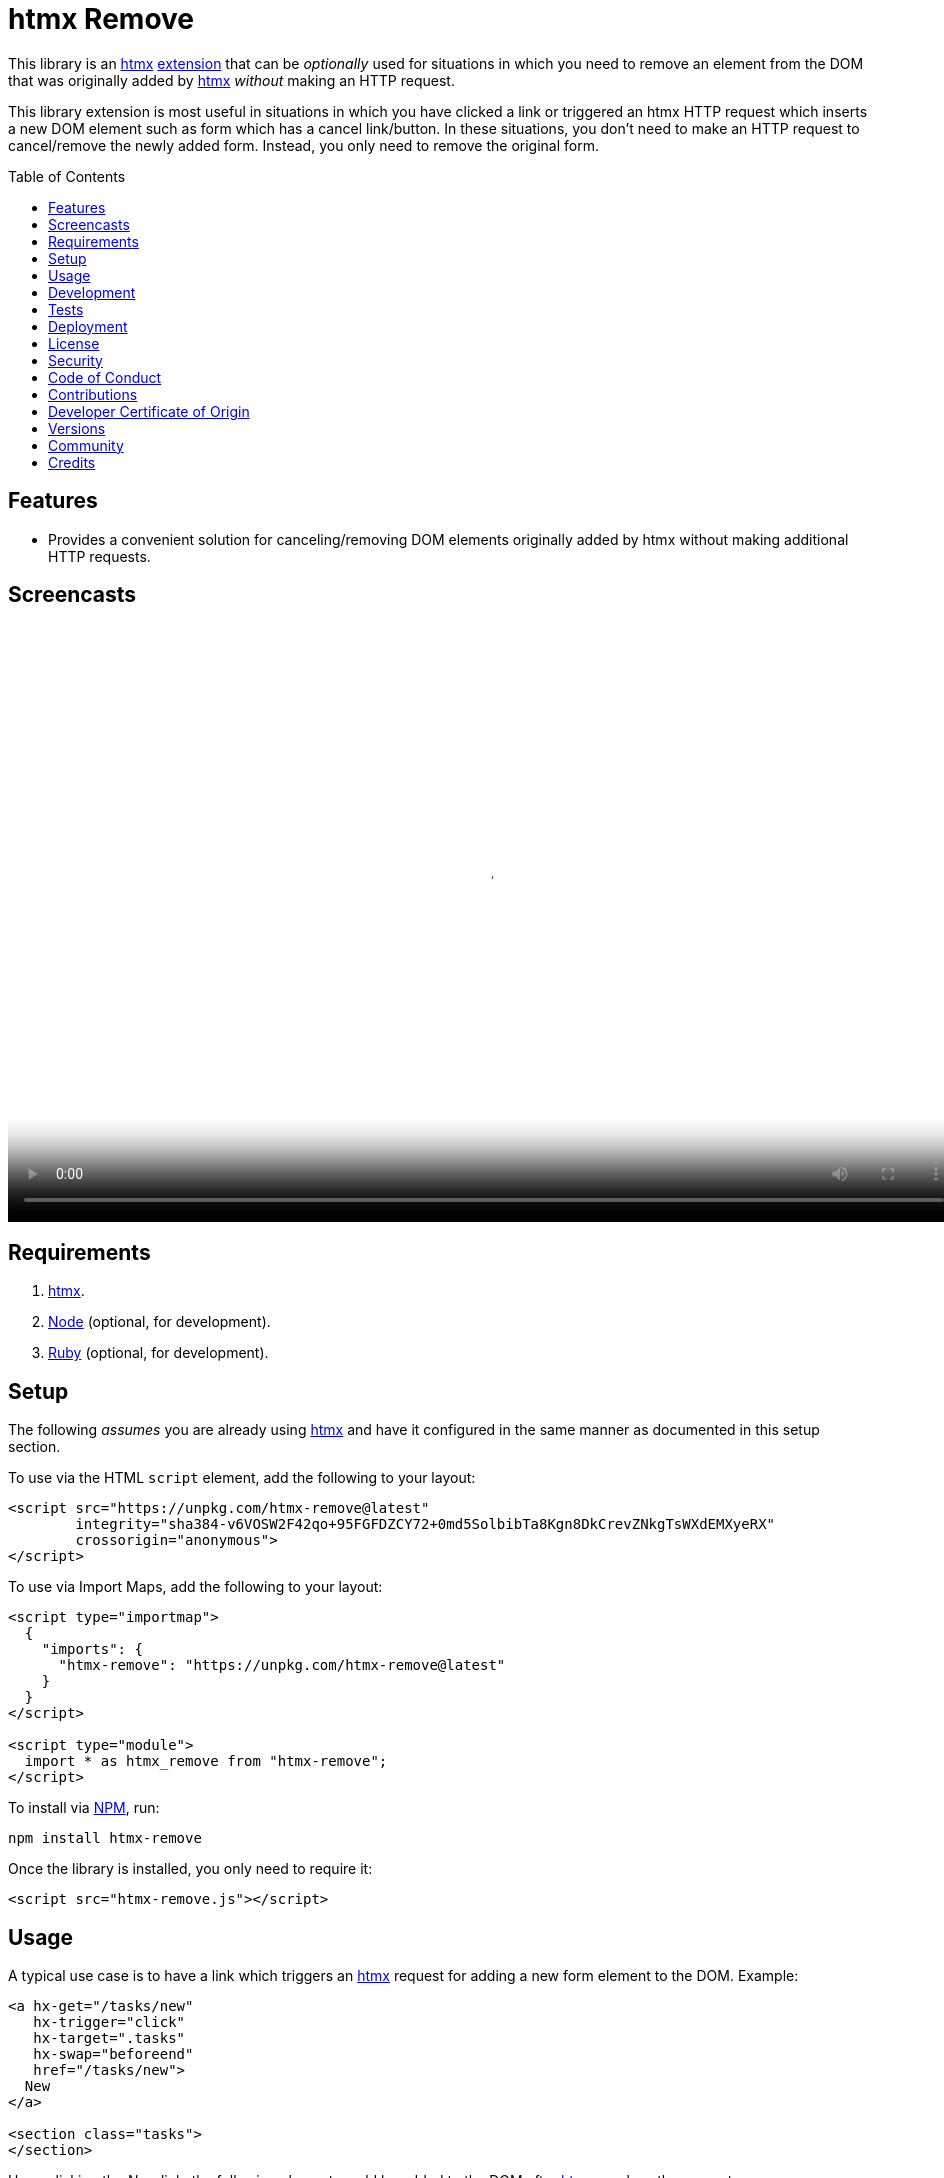 :toc: macro
:toclevels: 5
:figure-caption!:

:htmx_link: link:https://htmx.org[htmx]

= htmx Remove

This library is an {htmx_link} link:https://htmx.org/extensions[extension] that can be _optionally_ used for situations in which you need to remove an element from the DOM that was originally added by {htmx_link} _without_ making an HTTP request.

This library extension is most useful in situations in which you have clicked a link or triggered an htmx HTTP request which inserts a new DOM element such as form which has a cancel link/button. In these situations, you don't need to make an HTTP request to cancel/remove the newly added form. Instead, you only need to remove the original form.

toc::[]

== Features

* Provides a convenient solution for canceling/removing DOM elements originally added by htmx without making additional HTTP requests.

== Screencasts

video::https://alchemists.io/videos/projects/htmx-remove/demo.mp4[poster=https://alchemists.io/images/projects/htmx-remove/demo.png,width=952,height=598,role=focal_point]

== Requirements

. {htmx_link}.
. link:https://nodejs.org[Node] (optional, for development).
. link:https://www.ruby-lang.org[Ruby] (optional, for development).

== Setup

The following _assumes_ you are already using {htmx_link} and have it configured in the same manner as documented in this setup section.

To use via the HTML `script` element, add the following to your layout:

[source,html]
----
<script src="https://unpkg.com/htmx-remove@latest"
        integrity="sha384-v6VOSW2F42qo+95FGFDZCY72+0md5SolbibTa8Kgn8DkCrevZNkgTsWXdEMXyeRX"
        crossorigin="anonymous">
</script>
----

To use via Import Maps, add the following to your layout:

[source,html]
----
<script type="importmap">
  {
    "imports": {
      "htmx-remove": "https://unpkg.com/htmx-remove@latest"
    }
  }
</script>

<script type="module">
  import * as htmx_remove from "htmx-remove";
</script>
----

To install via link:https://www.npmjs.com[NPM], run:

[source,bash]
----
npm install htmx-remove
----

Once the library is installed, you only need to require it:

[source,html]
----
<script src="htmx-remove.js"></script>
----

== Usage

A typical use case is to have a link which triggers an {htmx_link} request for adding a new form element to the DOM. Example:

[source,html]
----
<a hx-get="/tasks/new"
   hx-trigger="click"
   hx-target=".tasks"
   hx-swap="beforeend"
   href="/tasks/new">
  New
</a>

<section class="tasks">
</section>
----

Upon clicking the _New_ link, the following element would be added to the DOM after {htmx_link} resolves the request:

[source,html]
----
<form class="body" action="/tasks" method="post" hx-ext="remove">
  <!-- Implementation details... -->

  <input name="commit"
         type="submit"
         value="Save"
         hx-trigger="click"
         hx-target="closest .task"
         hx-swap="outerHTML"
         hx-post="/tasks">

  <button data-remove="true">Cancel</button>
</form>
----

In this case, clicking the _Cancel_ button would remove the entire form element from the DOM. This is made possible by first adding the `hx-ext="remove"` attribute to the `form` element and then adding the `data-remove="true"` attribute to the `button` element.

Behind the scenes, this extension will listen for click events for the first element with a `data-remove="true"` attribute. Once clicked, the corresponding element for which this extension is loaded and associated with (i.e. `form`) via the `hx-ext="remove"` attribute will be removed from the DOM.

That's it! A simple extension for dealing with DOM elements a user might want to cancel/remove because they decided adding something new wasn't necessary after all.

== Development

To contribute, run:

[source,bash]
----
git clone https://github.com/bkuhlmann/htmx-remove
cd htmx-remove
bin/setup
----

To build, run:

[source,bash]
----
npm run build
----

To view interactive demonstration, run

[source,bash]
----
# With default port.
bin/demo

# With custom port.
bin/demo 9050
----

== Tests

To test, run:

[source,bash]
----
bin/rake
----

To only check code quality, run:

[source,bash]
----
npm run quality
----

To only check specs, run:

[source,bash]
----
bin/rspec
----

== Deployment

To deploy, follow these steps:

. Ensure link:https://alchemists.io/projects/milestoner[Milestoner] is installed.
. Ensure you are on the `main` branch.
. Run the following:

[source,bash]
----
npm run build
npm publish
milestoner --publish <version>
----

== link:https://alchemists.io/policies/license[License]

== link:https://alchemists.io/policies/security[Security]

== link:https://alchemists.io/policies/code_of_conduct[Code of Conduct]

== link:https://alchemists.io/policies/contributions[Contributions]

== link:https://alchemists.io/policies/developer_certificate_of_origin[Developer Certificate of Origin]

== link:https://alchemists.io/projects/htmx-remove/versions[Versions]

== link:https://alchemists.io/community[Community]

== Credits

* Engineered by link:https://alchemists.io/team/brooke_kuhlmann[Brooke Kuhlmann].
